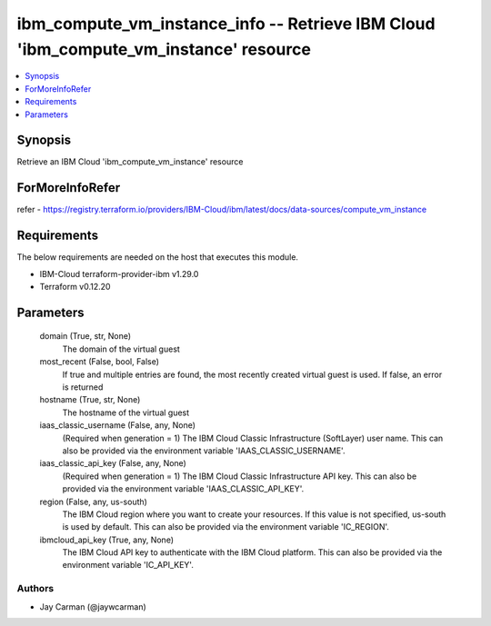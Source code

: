 
ibm_compute_vm_instance_info -- Retrieve IBM Cloud 'ibm_compute_vm_instance' resource
=====================================================================================

.. contents::
   :local:
   :depth: 1


Synopsis
--------

Retrieve an IBM Cloud 'ibm_compute_vm_instance' resource


ForMoreInfoRefer
----------------
refer - https://registry.terraform.io/providers/IBM-Cloud/ibm/latest/docs/data-sources/compute_vm_instance

Requirements
------------
The below requirements are needed on the host that executes this module.

- IBM-Cloud terraform-provider-ibm v1.29.0
- Terraform v0.12.20



Parameters
----------

  domain (True, str, None)
    The domain of the virtual guest


  most_recent (False, bool, False)
    If true and multiple entries are found, the most recently created virtual guest is used. If false, an error is returned


  hostname (True, str, None)
    The hostname of the virtual guest


  iaas_classic_username (False, any, None)
    (Required when generation = 1) The IBM Cloud Classic Infrastructure (SoftLayer) user name. This can also be provided via the environment variable 'IAAS_CLASSIC_USERNAME'.


  iaas_classic_api_key (False, any, None)
    (Required when generation = 1) The IBM Cloud Classic Infrastructure API key. This can also be provided via the environment variable 'IAAS_CLASSIC_API_KEY'.


  region (False, any, us-south)
    The IBM Cloud region where you want to create your resources. If this value is not specified, us-south is used by default. This can also be provided via the environment variable 'IC_REGION'.


  ibmcloud_api_key (True, any, None)
    The IBM Cloud API key to authenticate with the IBM Cloud platform. This can also be provided via the environment variable 'IC_API_KEY'.













Authors
~~~~~~~

- Jay Carman (@jaywcarman)

